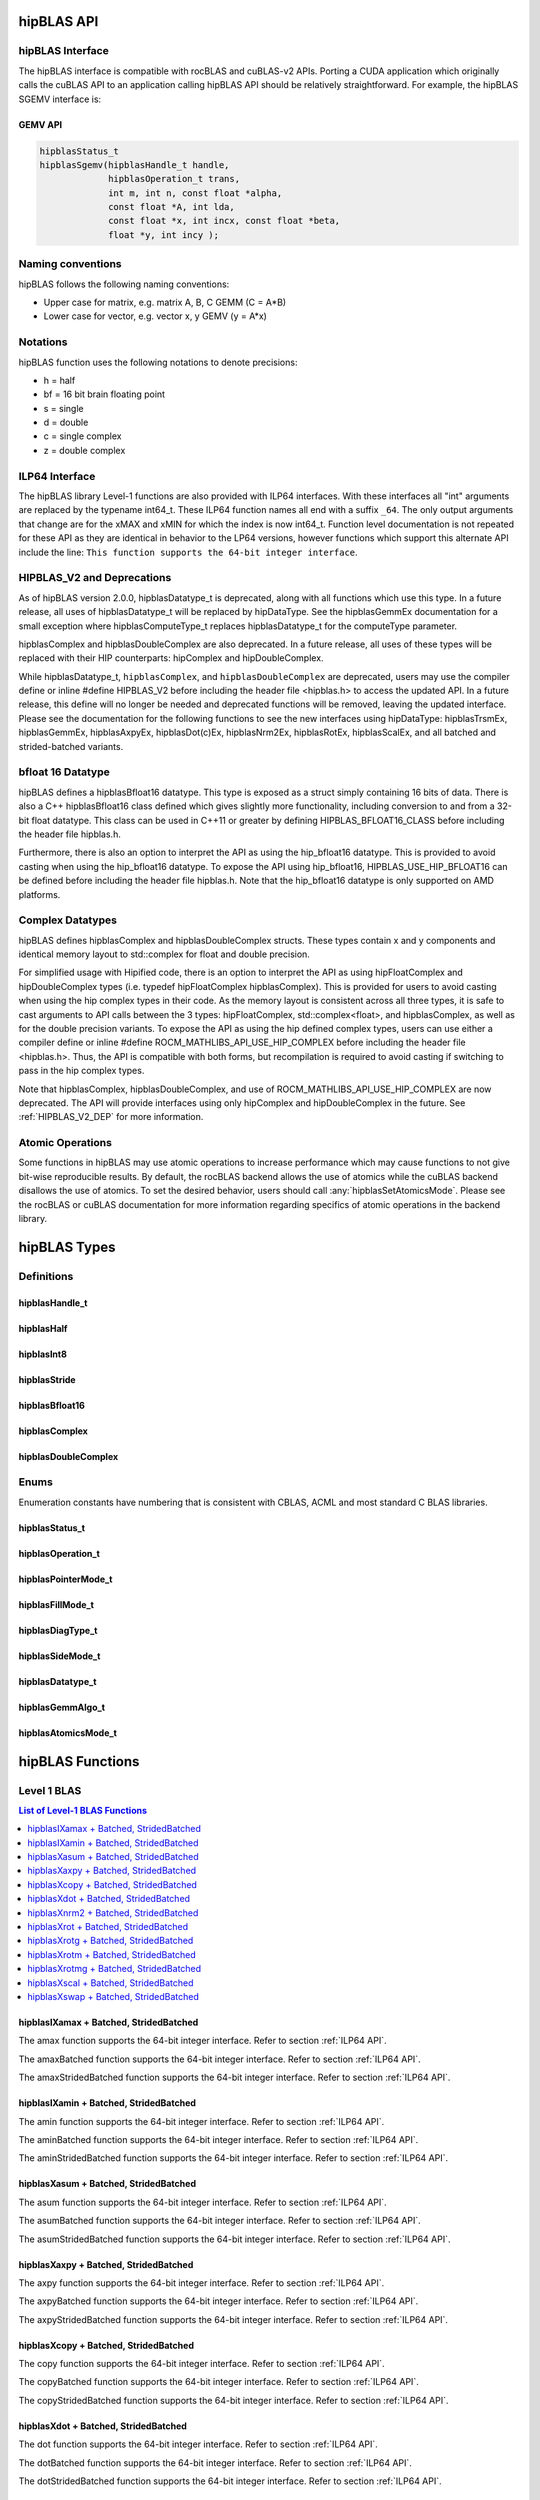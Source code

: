 .. _api_label:


*************
hipBLAS API
*************

hipBLAS Interface
=================

The hipBLAS interface is compatible with rocBLAS and cuBLAS-v2 APIs.  Porting a CUDA application which originally calls the cuBLAS API to an application calling hipBLAS API should be relatively straightforward. For example, the hipBLAS SGEMV interface is:

GEMV API
--------

.. code-block:: cpp

   hipblasStatus_t
   hipblasSgemv(hipblasHandle_t handle,
                hipblasOperation_t trans,
                int m, int n, const float *alpha,
                const float *A, int lda,
                const float *x, int incx, const float *beta,
                float *y, int incy );

Naming conventions
==================

hipBLAS follows the following naming conventions:

- Upper case for matrix, e.g. matrix A, B, C   GEMM (C = A*B)
- Lower case for vector, e.g. vector x, y    GEMV (y = A*x)


Notations
=========

hipBLAS function uses the following notations to denote precisions:

- h  = half
- bf = 16 bit brain floating point
- s  = single
- d  = double
- c  = single complex
- z  = double complex

.. _ILP64 API:

ILP64 Interface
===============
The hipBLAS library Level-1 functions are also provided with ILP64 interfaces. With these interfaces all "int" arguments are replaced by the typename
int64_t.  These ILP64 function names all end with a suffix ``_64``.   The only output arguments that change are for the
xMAX and xMIN for which the index is now int64_t. Function level documentation is not repeated for these API as they are identical in behavior to the LP64 versions,
however functions which support this alternate API include the line:
``This function supports the 64-bit integer interface``.

HIPBLAS_V2 and Deprecations
===========================

.. _HIPBLAS_V2_DEP:

As of hipBLAS version 2.0.0, hipblasDatatype_t is deprecated, along with all functions which use this type. In a future release, all uses of hipblasDatatype_t
will be replaced by hipDataType. See the hipblasGemmEx documentation for a small exception where hipblasComputeType_t replaces hipblasDatatype_t for the
computeType parameter.

hipblasComplex and hipblasDoubleComplex are also deprecated. In a future release, all uses of these types will be replaced with their HIP counterparts:
hipComplex and hipDoubleComplex.

While hipblasDatatype_t, ``hipblasComplex``, and ``hipblasDoubleComplex`` are deprecated, users may use the compiler define or inline #define HIPBLAS_V2 before including the header file <hipblas.h> to
access the updated API. In a future release, this define will no longer be needed and deprecated functions will be removed, leaving the updated interface.
Please see the documentation for the following functions to see the new interfaces using hipDataType: hipblasTrsmEx, hipblasGemmEx,
hipblasAxpyEx, hipblasDot(c)Ex, hipblasNrm2Ex, hipblasRotEx, hipblasScalEx, and all batched and strided-batched variants.

bfloat 16 Datatype
==================

hipBLAS defines a hipblasBfloat16 datatype. This type is exposed as a struct simply containing 16 bits of data. There is also a C++ hipblasBfloat16 class defined
which gives slightly more functionality, including conversion to and from a 32-bit float datatype. This class can be used in C++11 or greater by defining
HIPBLAS_BFLOAT16_CLASS before including the header file hipblas.h.

Furthermore, there is also an option to interpret the API as using the hip_bfloat16 datatype. This is provided to avoid casting when using the hip_bfloat16 datatype. To expose the API
using hip_bfloat16, HIPBLAS_USE_HIP_BFLOAT16 can be defined before including the header file hipblas.h. Note that the hip_bfloat16 datatype is only supported on AMD platforms.

Complex Datatypes
=================

hipBLAS defines hipblasComplex and hipblasDoubleComplex structs. These types contain x and y components and identical memory layout to std::complex
for float and double precision.

For simplified usage with Hipified code, there is an option to interpret the API as using hipFloatComplex and hipDoubleComplex
types (i.e. typedef hipFloatComplex hipblasComplex). This is provided for users to avoid casting when using the hip complex types in their code.
As the memory layout is consistent across all three types, it is safe to cast arguments to API calls between the 3 types: hipFloatComplex,
std::complex<float>, and hipblasComplex, as well as for the double precision variants. To expose the API as using the hip defined complex types,
users can use either a compiler define or inline #define ROCM_MATHLIBS_API_USE_HIP_COMPLEX before including the header file <hipblas.h>. Thus, the
API is compatible with both forms, but recompilation is required to avoid casting if switching to pass in the hip complex types.

Note that hipblasComplex, hipblasDoubleComplex, and use of ROCM_MATHLIBS_API_USE_HIP_COMPLEX are now deprecated. The API will provide interfaces
using only hipComplex and hipDoubleComplex in the future. See :ref:`HIPBLAS_V2_DEP` for more information.

Atomic Operations
=================

Some functions in hipBLAS may use atomic operations to increase performance which may cause functions to not give bit-wise reproducible results.
By default, the rocBLAS backend allows the use of atomics while the cuBLAS backend disallows the use of atomics. To set the desired behavior, users should call
:any:`hipblasSetAtomicsMode`. Please see the rocBLAS or cuBLAS documentation for more information regarding specifics of atomic operations in the backend library.

*************
hipBLAS Types
*************

Definitions
===========

hipblasHandle_t
---------------
.. doxygentypedef:: hipblasHandle_t

hipblasHalf
------------
.. doxygentypedef:: hipblasHalf

hipblasInt8
------------
.. doxygentypedef:: hipblasInt8

hipblasStride
--------------
.. doxygentypedef:: hipblasStride

hipblasBfloat16
----------------
.. doxygenstruct:: hipblasBfloat16

hipblasComplex
---------------
.. doxygenstruct:: hipblasComplex

hipblasDoubleComplex
-----------------------
.. doxygenstruct:: hipblasDoubleComplex

Enums
=====
Enumeration constants have numbering that is consistent with CBLAS, ACML and most standard C BLAS libraries.

hipblasStatus_t
-----------------
.. doxygenenum:: hipblasStatus_t

hipblasOperation_t
------------------
.. doxygenenum:: hipblasOperation_t

hipblasPointerMode_t
--------------------
.. doxygenenum:: hipblasPointerMode_t

hipblasFillMode_t
------------------
.. doxygenenum:: hipblasFillMode_t

hipblasDiagType_t
-----------------
.. doxygenenum:: hipblasDiagType_t

hipblasSideMode_t
-----------------
.. doxygenenum:: hipblasSideMode_t

hipblasDatatype_t
------------------
.. doxygenenum:: hipblasDatatype_t

hipblasGemmAlgo_t
------------------
.. doxygenenum:: hipblasGemmAlgo_t

hipblasAtomicsMode_t
---------------------
.. doxygenenum:: hipblasAtomicsMode_t

*****************
hipBLAS Functions
*****************

Level 1 BLAS
============

.. contents:: List of Level-1 BLAS Functions
   :local:
   :backlinks: top

hipblasIXamax + Batched, StridedBatched
-----------------------------------------
.. doxygenfunction:: hipblasIsamax
    :outline:
.. doxygenfunction:: hipblasIdamax
    :outline:
.. doxygenfunction:: hipblasIcamax
    :outline:
.. doxygenfunction:: hipblasIzamax

The amax function supports the 64-bit integer interface. Refer to section :ref:`ILP64 API`.

.. doxygenfunction:: hipblasIsamaxBatched
    :outline:
.. doxygenfunction:: hipblasIdamaxBatched
    :outline:
.. doxygenfunction:: hipblasIcamaxBatched
    :outline:
.. doxygenfunction:: hipblasIzamaxBatched

The amaxBatched function supports the 64-bit integer interface. Refer to section :ref:`ILP64 API`.

.. doxygenfunction:: hipblasIsamaxStridedBatched
    :outline:
.. doxygenfunction:: hipblasIdamaxStridedBatched
    :outline:
.. doxygenfunction:: hipblasIcamaxStridedBatched
    :outline:
.. doxygenfunction:: hipblasIzamaxStridedBatched

The amaxStridedBatched function supports the 64-bit integer interface. Refer to section :ref:`ILP64 API`.


hipblasIXamin + Batched, StridedBatched
-----------------------------------------
.. doxygenfunction:: hipblasIsamin
    :outline:
.. doxygenfunction:: hipblasIdamin
    :outline:
.. doxygenfunction:: hipblasIcamin
    :outline:
.. doxygenfunction:: hipblasIzamin

The amin function supports the 64-bit integer interface. Refer to section :ref:`ILP64 API`.

.. doxygenfunction:: hipblasIsaminBatched
    :outline:
.. doxygenfunction:: hipblasIdaminBatched
    :outline:
.. doxygenfunction:: hipblasIcaminBatched
    :outline:
.. doxygenfunction:: hipblasIzaminBatched

The aminBatched function supports the 64-bit integer interface. Refer to section :ref:`ILP64 API`.

.. doxygenfunction:: hipblasIsaminStridedBatched
    :outline:
.. doxygenfunction:: hipblasIdaminStridedBatched
    :outline:
.. doxygenfunction:: hipblasIcaminStridedBatched
    :outline:
.. doxygenfunction:: hipblasIzaminStridedBatched

The aminStridedBatched function supports the 64-bit integer interface. Refer to section :ref:`ILP64 API`.

hipblasXasum + Batched, StridedBatched
----------------------------------------
.. doxygenfunction:: hipblasSasum
    :outline:
.. doxygenfunction:: hipblasDasum
    :outline:
.. doxygenfunction:: hipblasScasum
    :outline:
.. doxygenfunction:: hipblasDzasum

The asum function supports the 64-bit integer interface. Refer to section :ref:`ILP64 API`.

.. doxygenfunction:: hipblasSasumBatched
    :outline:
.. doxygenfunction:: hipblasDasumBatched
    :outline:
.. doxygenfunction:: hipblasScasumBatched
    :outline:
.. doxygenfunction:: hipblasDzasumBatched

The asumBatched function supports the 64-bit integer interface. Refer to section :ref:`ILP64 API`.

.. doxygenfunction:: hipblasSasumStridedBatched
    :outline:
.. doxygenfunction:: hipblasDasumStridedBatched
    :outline:
.. doxygenfunction:: hipblasScasumStridedBatched
    :outline:
.. doxygenfunction:: hipblasDzasumStridedBatched

The asumStridedBatched function supports the 64-bit integer interface. Refer to section :ref:`ILP64 API`.

hipblasXaxpy + Batched, StridedBatched
----------------------------------------
.. doxygenfunction:: hipblasHaxpy
    :outline:
.. doxygenfunction:: hipblasSaxpy
    :outline:
.. doxygenfunction:: hipblasDaxpy
    :outline:
.. doxygenfunction:: hipblasCaxpy
    :outline:
.. doxygenfunction:: hipblasZaxpy

The axpy function supports the 64-bit integer interface. Refer to section :ref:`ILP64 API`.

.. doxygenfunction:: hipblasHaxpyBatched
    :outline:
.. doxygenfunction:: hipblasSaxpyBatched
    :outline:
.. doxygenfunction:: hipblasDaxpyBatched
    :outline:
.. doxygenfunction:: hipblasCaxpyBatched
    :outline:
.. doxygenfunction:: hipblasZaxpyBatched

The axpyBatched function supports the 64-bit integer interface. Refer to section :ref:`ILP64 API`.

.. doxygenfunction:: hipblasHaxpyStridedBatched
    :outline:
.. doxygenfunction:: hipblasSaxpyStridedBatched
    :outline:
.. doxygenfunction:: hipblasDaxpyStridedBatched
    :outline:
.. doxygenfunction:: hipblasCaxpyStridedBatched
    :outline:
.. doxygenfunction:: hipblasZaxpyStridedBatched

The axpyStridedBatched function supports the 64-bit integer interface. Refer to section :ref:`ILP64 API`.

hipblasXcopy + Batched, StridedBatched
----------------------------------------
.. doxygenfunction:: hipblasScopy
    :outline:
.. doxygenfunction:: hipblasDcopy
    :outline:
.. doxygenfunction:: hipblasCcopy
    :outline:
.. doxygenfunction:: hipblasZcopy

The copy function supports the 64-bit integer interface. Refer to section :ref:`ILP64 API`.

.. doxygenfunction:: hipblasScopyBatched
    :outline:
.. doxygenfunction:: hipblasDcopyBatched
    :outline:
.. doxygenfunction:: hipblasCcopyBatched
    :outline:
.. doxygenfunction:: hipblasZcopyBatched

The copyBatched function supports the 64-bit integer interface. Refer to section :ref:`ILP64 API`.

.. doxygenfunction:: hipblasScopyStridedBatched
    :outline:
.. doxygenfunction:: hipblasDcopyStridedBatched
    :outline:
.. doxygenfunction:: hipblasCcopyStridedBatched
    :outline:
.. doxygenfunction:: hipblasZcopyStridedBatched

The copyStridedBatched function supports the 64-bit integer interface. Refer to section :ref:`ILP64 API`.

hipblasXdot + Batched, StridedBatched
---------------------------------------
.. doxygenfunction:: hipblasHdot
    :outline:
.. doxygenfunction:: hipblasBfdot
    :outline:
.. doxygenfunction:: hipblasSdot
    :outline:
.. doxygenfunction:: hipblasDdot
    :outline:
.. doxygenfunction:: hipblasCdotc
    :outline:
.. doxygenfunction:: hipblasCdotu
    :outline:
.. doxygenfunction:: hipblasZdotc
    :outline:
.. doxygenfunction:: hipblasZdotu

The dot function supports the 64-bit integer interface. Refer to section :ref:`ILP64 API`.

.. doxygenfunction:: hipblasHdotBatched
    :outline:
.. doxygenfunction:: hipblasBfdotBatched
    :outline:
.. doxygenfunction:: hipblasSdotBatched
    :outline:
.. doxygenfunction:: hipblasDdotBatched
    :outline:
.. doxygenfunction:: hipblasCdotcBatched
    :outline:
.. doxygenfunction:: hipblasCdotuBatched
    :outline:
.. doxygenfunction:: hipblasZdotcBatched
    :outline:
.. doxygenfunction:: hipblasZdotuBatched

The dotBatched function supports the 64-bit integer interface. Refer to section :ref:`ILP64 API`.

.. doxygenfunction:: hipblasHdotStridedBatched
    :outline:
.. doxygenfunction:: hipblasBfdotStridedBatched
    :outline:
.. doxygenfunction:: hipblasSdotStridedBatched
    :outline:
.. doxygenfunction:: hipblasDdotStridedBatched
    :outline:
.. doxygenfunction:: hipblasCdotcStridedBatched
    :outline:
.. doxygenfunction:: hipblasCdotuStridedBatched
    :outline:
.. doxygenfunction:: hipblasZdotcStridedBatched
    :outline:
.. doxygenfunction:: hipblasZdotuStridedBatched

The dotStridedBatched function supports the 64-bit integer interface. Refer to section :ref:`ILP64 API`.

hipblasXnrm2 + Batched, StridedBatched
----------------------------------------
.. doxygenfunction:: hipblasSnrm2
    :outline:
.. doxygenfunction:: hipblasDnrm2
    :outline:
.. doxygenfunction:: hipblasScnrm2
    :outline:
.. doxygenfunction:: hipblasDznrm2

The nrm2 function supports the 64-bit integer interface. Refer to section :ref:`ILP64 API`.

.. doxygenfunction:: hipblasSnrm2Batched
    :outline:
.. doxygenfunction:: hipblasDnrm2Batched
    :outline:
.. doxygenfunction:: hipblasScnrm2Batched
    :outline:
.. doxygenfunction:: hipblasDznrm2Batched

The nrm2Batched function supports the 64-bit integer interface. Refer to section :ref:`ILP64 API`.

.. doxygenfunction:: hipblasSnrm2StridedBatched
    :outline:
.. doxygenfunction:: hipblasDnrm2StridedBatched
    :outline:
.. doxygenfunction:: hipblasScnrm2StridedBatched
    :outline:
.. doxygenfunction:: hipblasDznrm2StridedBatched

The nrm2StridedBatched function supports the 64-bit integer interface. Refer to section :ref:`ILP64 API`.

hipblasXrot + Batched, StridedBatched
---------------------------------------
.. doxygenfunction:: hipblasSrot
    :outline:
.. doxygenfunction:: hipblasDrot
    :outline:
.. doxygenfunction:: hipblasCrot
    :outline:
.. doxygenfunction:: hipblasCsrot
    :outline:
.. doxygenfunction:: hipblasZrot
    :outline:
.. doxygenfunction:: hipblasZdrot

The rot function supports the 64-bit integer interface. Refer to section :ref:`ILP64 API`.

.. doxygenfunction:: hipblasSrotBatched
    :outline:
.. doxygenfunction:: hipblasDrotBatched
    :outline:
.. doxygenfunction:: hipblasCrotBatched
    :outline:
.. doxygenfunction:: hipblasCsrotBatched
    :outline:
.. doxygenfunction:: hipblasZrotBatched
    :outline:
.. doxygenfunction:: hipblasZdrotBatched

The rotBatched function supports the 64-bit integer interface. Refer to section :ref:`ILP64 API`.

.. doxygenfunction:: hipblasSrotStridedBatched
    :outline:
.. doxygenfunction:: hipblasDrotStridedBatched
    :outline:
.. doxygenfunction:: hipblasCrotStridedBatched
    :outline:
.. doxygenfunction:: hipblasCsrotStridedBatched
    :outline:
.. doxygenfunction:: hipblasZrotStridedBatched
    :outline:
.. doxygenfunction:: hipblasZdrotStridedBatched

The rotStridedBatched function supports the 64-bit integer interface. Refer to section :ref:`ILP64 API`.

hipblasXrotg + Batched, StridedBatched
----------------------------------------
.. doxygenfunction:: hipblasSrotg
    :outline:
.. doxygenfunction:: hipblasDrotg
    :outline:
.. doxygenfunction:: hipblasCrotg
    :outline:
.. doxygenfunction:: hipblasZrotg

The rotg function supports the 64-bit integer interface. Refer to section :ref:`ILP64 API`.

.. doxygenfunction:: hipblasSrotgBatched
    :outline:
.. doxygenfunction:: hipblasDrotgBatched
    :outline:
.. doxygenfunction:: hipblasCrotgBatched
    :outline:
.. doxygenfunction:: hipblasZrotgBatched

The rotgBatched function supports the 64-bit integer interface. Refer to section :ref:`ILP64 API`.

.. doxygenfunction:: hipblasSrotgStridedBatched
    :outline:
.. doxygenfunction:: hipblasDrotgStridedBatched
    :outline:
.. doxygenfunction:: hipblasCrotgStridedBatched
    :outline:
.. doxygenfunction:: hipblasZrotgStridedBatched

The rotgStridedBatched function supports the 64-bit integer interface. Refer to section :ref:`ILP64 API`.

hipblasXrotm + Batched, StridedBatched
----------------------------------------
.. doxygenfunction:: hipblasSrotm
    :outline:
.. doxygenfunction:: hipblasDrotm

The rotm function supports the 64-bit integer interface. Refer to section :ref:`ILP64 API`.

.. doxygenfunction:: hipblasSrotmBatched
    :outline:
.. doxygenfunction:: hipblasDrotmBatched

The rotmBatched function supports the 64-bit integer interface. Refer to section :ref:`ILP64 API`.

.. doxygenfunction:: hipblasSrotmStridedBatched
    :outline:
.. doxygenfunction:: hipblasDrotmStridedBatched

The rotmStridedBatched function supports the 64-bit integer interface. Refer to section :ref:`ILP64 API`.

hipblasXrotmg + Batched, StridedBatched
-----------------------------------------
.. doxygenfunction:: hipblasSrotmg
    :outline:
.. doxygenfunction:: hipblasDrotmg

The rotmg function supports the 64-bit integer interface. Refer to section :ref:`ILP64 API`.

.. doxygenfunction:: hipblasSrotmgBatched
    :outline:
.. doxygenfunction:: hipblasDrotmgBatched

The rotmgBatched function supports the 64-bit integer interface. Refer to section :ref:`ILP64 API`.

.. doxygenfunction:: hipblasSrotmgStridedBatched
    :outline:
.. doxygenfunction:: hipblasDrotmgStridedBatched

The rotmgStridedBatched function supports the 64-bit integer interface. Refer to section :ref:`ILP64 API`.

hipblasXscal + Batched, StridedBatched
----------------------------------------
.. doxygenfunction:: hipblasSscal
    :outline:
.. doxygenfunction:: hipblasDscal
    :outline:
.. doxygenfunction:: hipblasCscal
    :outline:
.. doxygenfunction:: hipblasCsscal
    :outline:
.. doxygenfunction:: hipblasZscal
    :outline:
.. doxygenfunction:: hipblasZdscal

The scal function supports the 64-bit integer interface. Refer to section :ref:`ILP64 API`.

.. doxygenfunction:: hipblasSscalBatched
    :outline:
.. doxygenfunction:: hipblasDscalBatched
    :outline:
.. doxygenfunction:: hipblasCscalBatched
    :outline:
.. doxygenfunction:: hipblasZscalBatched
    :outline:
.. doxygenfunction:: hipblasCsscalBatched
    :outline:
.. doxygenfunction:: hipblasZdscalBatched

The scalBatched function supports the 64-bit integer interface. Refer to section :ref:`ILP64 API`.

.. doxygenfunction:: hipblasSscalStridedBatched
    :outline:
.. doxygenfunction:: hipblasDscalStridedBatched
    :outline:
.. doxygenfunction:: hipblasCscalStridedBatched
    :outline:
.. doxygenfunction:: hipblasZscalStridedBatched
    :outline:
.. doxygenfunction:: hipblasCsscalStridedBatched
    :outline:
.. doxygenfunction:: hipblasZdscalStridedBatched

The scalStridedBatched function supports the 64-bit integer interface. Refer to section :ref:`ILP64 API`.

hipblasXswap + Batched, StridedBatched
----------------------------------------
.. doxygenfunction:: hipblasSswap
    :outline:
.. doxygenfunction:: hipblasDswap
    :outline:
.. doxygenfunction:: hipblasCswap
    :outline:
.. doxygenfunction:: hipblasZswap

The swap function supports the 64-bit integer interface. Refer to section :ref:`ILP64 API`.

.. doxygenfunction:: hipblasSswapBatched
    :outline:
.. doxygenfunction:: hipblasDswapBatched
    :outline:
.. doxygenfunction:: hipblasCswapBatched
    :outline:
.. doxygenfunction:: hipblasZswapBatched

The swapBatched function supports the 64-bit integer interface. Refer to section :ref:`ILP64 API`.

.. doxygenfunction:: hipblasSswapStridedBatched
    :outline:
.. doxygenfunction:: hipblasDswapStridedBatched
    :outline:
.. doxygenfunction:: hipblasCswapStridedBatched
    :outline:
.. doxygenfunction:: hipblasZswapStridedBatched

The swapStridedBatched function supports the 64-bit integer interface. Refer to section :ref:`ILP64 API`.

Level 2 BLAS
============
.. contents:: List of Level-2 BLAS Functions
   :local:
   :backlinks: top

hipblasXgbmv + Batched, StridedBatched
----------------------------------------
.. doxygenfunction:: hipblasSgbmv
    :outline:
.. doxygenfunction:: hipblasDgbmv
    :outline:
.. doxygenfunction:: hipblasCgbmv
    :outline:
.. doxygenfunction:: hipblasZgbmv

.. doxygenfunction:: hipblasSgbmvBatched
    :outline:
.. doxygenfunction:: hipblasDgbmvBatched
    :outline:
.. doxygenfunction:: hipblasCgbmvBatched
    :outline:
.. doxygenfunction:: hipblasZgbmvBatched

.. doxygenfunction:: hipblasSgbmvStridedBatched
    :outline:
.. doxygenfunction:: hipblasDgbmvStridedBatched
    :outline:
.. doxygenfunction:: hipblasCgbmvStridedBatched
    :outline:
.. doxygenfunction:: hipblasZgbmvStridedBatched

hipblasXgemv + Batched, StridedBatched
----------------------------------------
.. doxygenfunction:: hipblasSgemv
    :outline:
.. doxygenfunction:: hipblasDgemv
    :outline:
.. doxygenfunction:: hipblasCgemv
    :outline:
.. doxygenfunction:: hipblasZgemv

.. doxygenfunction:: hipblasSgemvBatched
    :outline:
.. doxygenfunction:: hipblasDgemvBatched
    :outline:
.. doxygenfunction:: hipblasCgemvBatched
    :outline:
.. doxygenfunction:: hipblasZgemvBatched

.. doxygenfunction:: hipblasSgemvStridedBatched
    :outline:
.. doxygenfunction:: hipblasDgemvStridedBatched
    :outline:
.. doxygenfunction:: hipblasCgemvStridedBatched
    :outline:
.. doxygenfunction:: hipblasZgemvStridedBatched

hipblasXger + Batched, StridedBatched
----------------------------------------
.. doxygenfunction:: hipblasSger
    :outline:
.. doxygenfunction:: hipblasDger
    :outline:
.. doxygenfunction:: hipblasCgeru
    :outline:
.. doxygenfunction:: hipblasCgerc
    :outline:
.. doxygenfunction:: hipblasZgeru
    :outline:
.. doxygenfunction:: hipblasZgerc

.. doxygenfunction:: hipblasSgerBatched
    :outline:
.. doxygenfunction:: hipblasDgerBatched
    :outline:
.. doxygenfunction:: hipblasCgeruBatched
    :outline:
.. doxygenfunction:: hipblasCgercBatched
    :outline:
.. doxygenfunction:: hipblasZgeruBatched
    :outline:
.. doxygenfunction:: hipblasZgercBatched

.. doxygenfunction:: hipblasSgerStridedBatched
    :outline:
.. doxygenfunction:: hipblasDgerStridedBatched
    :outline:
.. doxygenfunction:: hipblasCgeruStridedBatched
    :outline:
.. doxygenfunction:: hipblasCgercStridedBatched
    :outline:
.. doxygenfunction:: hipblasZgeruStridedBatched
    :outline:
.. doxygenfunction:: hipblasZgercStridedBatched

hipblasXhbmv + Batched, StridedBatched
----------------------------------------
.. doxygenfunction:: hipblasChbmv
    :outline:
.. doxygenfunction:: hipblasZhbmv

.. doxygenfunction:: hipblasChbmvBatched
    :outline:
.. doxygenfunction:: hipblasZhbmvBatched

.. doxygenfunction:: hipblasChbmvStridedBatched
    :outline:
.. doxygenfunction:: hipblasZhbmvStridedBatched

hipblasXhemv + Batched, StridedBatched
----------------------------------------
.. doxygenfunction:: hipblasChemv
    :outline:
.. doxygenfunction:: hipblasZhemv

.. doxygenfunction:: hipblasChemvBatched
    :outline:
.. doxygenfunction:: hipblasZhemvBatched

.. doxygenfunction:: hipblasChemvStridedBatched
    :outline:
.. doxygenfunction:: hipblasZhemvStridedBatched

hipblasXher + Batched, StridedBatched
---------------------------------------
.. doxygenfunction:: hipblasCher
    :outline:
.. doxygenfunction:: hipblasZher

.. doxygenfunction:: hipblasCherBatched
    :outline:
.. doxygenfunction:: hipblasZherBatched

.. doxygenfunction:: hipblasCherStridedBatched
    :outline:
.. doxygenfunction:: hipblasZherStridedBatched

hipblasXher2 + Batched, StridedBatched
----------------------------------------
.. doxygenfunction:: hipblasCher2
    :outline:
.. doxygenfunction:: hipblasZher2

.. doxygenfunction:: hipblasCher2Batched
    :outline:
.. doxygenfunction:: hipblasZher2Batched

.. doxygenfunction:: hipblasCher2StridedBatched
    :outline:
.. doxygenfunction:: hipblasZher2StridedBatched

hipblasXhpmv + Batched, StridedBatched
----------------------------------------
.. doxygenfunction:: hipblasChpmv
    :outline:
.. doxygenfunction:: hipblasZhpmv

.. doxygenfunction:: hipblasChpmvBatched
    :outline:
.. doxygenfunction:: hipblasZhpmvBatched

.. doxygenfunction:: hipblasChpmvStridedBatched
    :outline:
.. doxygenfunction:: hipblasZhpmvStridedBatched

hipblasXhpr + Batched, StridedBatched
---------------------------------------
.. doxygenfunction:: hipblasChpr
    :outline:
.. doxygenfunction:: hipblasZhpr

.. doxygenfunction:: hipblasChprBatched
    :outline:
.. doxygenfunction:: hipblasZhprBatched

.. doxygenfunction:: hipblasChprStridedBatched
    :outline:
.. doxygenfunction:: hipblasZhprStridedBatched

hipblasXhpr2 + Batched, StridedBatched
----------------------------------------
.. doxygenfunction:: hipblasChpr2
    :outline:
.. doxygenfunction:: hipblasZhpr2

.. doxygenfunction:: hipblasChpr2Batched
    :outline:
.. doxygenfunction:: hipblasZhpr2Batched

.. doxygenfunction:: hipblasChpr2StridedBatched
    :outline:
.. doxygenfunction:: hipblasZhpr2StridedBatched

hipblasXsbmv + Batched, StridedBatched
----------------------------------------
.. doxygenfunction:: hipblasSsbmv
    :outline:
.. doxygenfunction:: hipblasDsbmv

.. doxygenfunction:: hipblasSsbmvBatched
    :outline:
.. doxygenfunction:: hipblasDsbmvBatched

.. doxygenfunction:: hipblasSsbmvStridedBatched
    :outline:
.. doxygenfunction:: hipblasDsbmvStridedBatched

hipblasXspmv + Batched, StridedBatched
----------------------------------------
.. doxygenfunction:: hipblasSspmv
    :outline:
.. doxygenfunction:: hipblasDspmv

.. doxygenfunction:: hipblasSspmvBatched
    :outline:
.. doxygenfunction:: hipblasDspmvBatched

.. doxygenfunction:: hipblasSspmvStridedBatched
    :outline:
.. doxygenfunction:: hipblasDspmvStridedBatched


hipblasXspr + Batched, StridedBatched
----------------------------------------
.. doxygenfunction:: hipblasSspr
    :outline:
.. doxygenfunction:: hipblasDspr
    :outline:
.. doxygenfunction:: hipblasCspr
    :outline:
.. doxygenfunction:: hipblasZspr

.. doxygenfunction:: hipblasSsprBatched
    :outline:
.. doxygenfunction:: hipblasDsprBatched
    :outline:
.. doxygenfunction:: hipblasCsprBatched
    :outline:
.. doxygenfunction:: hipblasZsprBatched

.. doxygenfunction:: hipblasSsprStridedBatched
    :outline:
.. doxygenfunction:: hipblasDsprStridedBatched
    :outline:
.. doxygenfunction:: hipblasCsprStridedBatched
    :outline:
.. doxygenfunction:: hipblasZsprStridedBatched

hipblasXspr2 + Batched, StridedBatched
----------------------------------------
.. doxygenfunction:: hipblasSspr2
    :outline:
.. doxygenfunction:: hipblasDspr2

.. doxygenfunction:: hipblasSspr2Batched
    :outline:
.. doxygenfunction:: hipblasDspr2Batched

.. doxygenfunction:: hipblasSspr2StridedBatched
    :outline:
.. doxygenfunction:: hipblasDspr2StridedBatched

hipblasXsymv + Batched, StridedBatched
----------------------------------------
.. doxygenfunction:: hipblasSsymv
    :outline:
.. doxygenfunction:: hipblasDsymv
    :outline:
.. doxygenfunction:: hipblasCsymv
    :outline:
.. doxygenfunction:: hipblasZsymv

.. doxygenfunction:: hipblasSsymvBatched
    :outline:
.. doxygenfunction:: hipblasDsymvBatched
    :outline:
.. doxygenfunction:: hipblasCsymvBatched
    :outline:
.. doxygenfunction:: hipblasZsymvBatched

.. doxygenfunction:: hipblasSsymvStridedBatched
    :outline:
.. doxygenfunction:: hipblasDsymvStridedBatched
    :outline:
.. doxygenfunction:: hipblasCsymvStridedBatched
    :outline:
.. doxygenfunction:: hipblasZsymvStridedBatched

hipblasXsyr + Batched, StridedBatched
----------------------------------------
.. doxygenfunction:: hipblasSsyr
    :outline:
.. doxygenfunction:: hipblasDsyr
    :outline:
.. doxygenfunction:: hipblasCsyr
    :outline:
.. doxygenfunction:: hipblasZsyr

.. doxygenfunction:: hipblasSsyrBatched
    :outline:
.. doxygenfunction:: hipblasDsyrBatched
    :outline:
.. doxygenfunction:: hipblasCsyrBatched
    :outline:
.. doxygenfunction:: hipblasZsyrBatched

.. doxygenfunction:: hipblasSsyrStridedBatched
    :outline:
.. doxygenfunction:: hipblasDsyrStridedBatched
    :outline:
.. doxygenfunction:: hipblasCsyrStridedBatched
    :outline:
.. doxygenfunction:: hipblasZsyrStridedBatched

hipblasXsyr2 + Batched, StridedBatched
----------------------------------------
.. doxygenfunction:: hipblasSsyr2
    :outline:
.. doxygenfunction:: hipblasDsyr2
    :outline:
.. doxygenfunction:: hipblasCsyr2
    :outline:
.. doxygenfunction:: hipblasZsyr2

.. doxygenfunction:: hipblasSsyr2Batched
    :outline:
.. doxygenfunction:: hipblasDsyr2Batched
    :outline:
.. doxygenfunction:: hipblasCsyr2Batched
    :outline:
.. doxygenfunction:: hipblasZsyr2Batched

.. doxygenfunction:: hipblasSsyr2StridedBatched
    :outline:
.. doxygenfunction:: hipblasDsyr2StridedBatched
    :outline:
.. doxygenfunction:: hipblasCsyr2StridedBatched
    :outline:
.. doxygenfunction:: hipblasZsyr2StridedBatched

hipblasXtbmv + Batched, StridedBatched
----------------------------------------
.. doxygenfunction:: hipblasStbmv
    :outline:
.. doxygenfunction:: hipblasDtbmv
    :outline:
.. doxygenfunction:: hipblasCtbmv
    :outline:
.. doxygenfunction:: hipblasZtbmv

.. doxygenfunction:: hipblasStbmvBatched
    :outline:
.. doxygenfunction:: hipblasDtbmvBatched
    :outline:
.. doxygenfunction:: hipblasCtbmvBatched
    :outline:
.. doxygenfunction:: hipblasZtbmvBatched

.. doxygenfunction:: hipblasStbmvStridedBatched
    :outline:
.. doxygenfunction:: hipblasDtbmvStridedBatched
    :outline:
.. doxygenfunction:: hipblasCtbmvStridedBatched
    :outline:
.. doxygenfunction:: hipblasZtbmvStridedBatched

hipblasXtbsv + Batched, StridedBatched
----------------------------------------
.. doxygenfunction:: hipblasStbsv
    :outline:
.. doxygenfunction:: hipblasDtbsv
    :outline:
.. doxygenfunction:: hipblasCtbsv
    :outline:
.. doxygenfunction:: hipblasZtbsv

.. doxygenfunction:: hipblasStbsvBatched
    :outline:
.. doxygenfunction:: hipblasDtbsvBatched
    :outline:
.. doxygenfunction:: hipblasCtbsvBatched
    :outline:
.. doxygenfunction:: hipblasZtbsvBatched

.. doxygenfunction:: hipblasStbsvStridedBatched
    :outline:
.. doxygenfunction:: hipblasDtbsvStridedBatched
    :outline:
.. doxygenfunction:: hipblasCtbsvStridedBatched
    :outline:
.. doxygenfunction:: hipblasZtbsvStridedBatched

hipblasXtpmv + Batched, StridedBatched
----------------------------------------
.. doxygenfunction:: hipblasStpmv
    :outline:
.. doxygenfunction:: hipblasDtpmv
    :outline:
.. doxygenfunction:: hipblasCtpmv
    :outline:
.. doxygenfunction:: hipblasZtpmv

.. doxygenfunction:: hipblasStpmvBatched
    :outline:
.. doxygenfunction:: hipblasDtpmvBatched
    :outline:
.. doxygenfunction:: hipblasCtpmvBatched
    :outline:
.. doxygenfunction:: hipblasZtpmvBatched

.. doxygenfunction:: hipblasStpmvStridedBatched
    :outline:
.. doxygenfunction:: hipblasDtpmvStridedBatched
    :outline:
.. doxygenfunction:: hipblasCtpmvStridedBatched
    :outline:
.. doxygenfunction:: hipblasZtpmvStridedBatched

hipblasXtpsv + Batched, StridedBatched
----------------------------------------
.. doxygenfunction:: hipblasStpsv
    :outline:
.. doxygenfunction:: hipblasDtpsv
    :outline:
.. doxygenfunction:: hipblasCtpsv
    :outline:
.. doxygenfunction:: hipblasZtpsv

.. doxygenfunction:: hipblasStpsvBatched
    :outline:
.. doxygenfunction:: hipblasDtpsvBatched
    :outline:
.. doxygenfunction:: hipblasCtpsvBatched
    :outline:
.. doxygenfunction:: hipblasZtpsvBatched

.. doxygenfunction:: hipblasStpsvStridedBatched
    :outline:
.. doxygenfunction:: hipblasDtpsvStridedBatched
    :outline:
.. doxygenfunction:: hipblasCtpsvStridedBatched
    :outline:
.. doxygenfunction:: hipblasZtpsvStridedBatched

hipblasXtrmv + Batched, StridedBatched
----------------------------------------
.. doxygenfunction:: hipblasStrmv
    :outline:
.. doxygenfunction:: hipblasDtrmv
    :outline:
.. doxygenfunction:: hipblasCtrmv
    :outline:
.. doxygenfunction:: hipblasZtrmv

.. doxygenfunction:: hipblasStrmvBatched
    :outline:
.. doxygenfunction:: hipblasDtrmvBatched
    :outline:
.. doxygenfunction:: hipblasCtrmvBatched
    :outline:
.. doxygenfunction:: hipblasZtrmvBatched

.. doxygenfunction:: hipblasStrmvStridedBatched
    :outline:
.. doxygenfunction:: hipblasDtrmvStridedBatched
    :outline:
.. doxygenfunction:: hipblasCtrmvStridedBatched
    :outline:
.. doxygenfunction:: hipblasZtrmvStridedBatched

hipblasXtrsv + Batched, StridedBatched
----------------------------------------
.. doxygenfunction:: hipblasStrsv
    :outline:
.. doxygenfunction:: hipblasDtrsv
    :outline:
.. doxygenfunction:: hipblasCtrsv
    :outline:
.. doxygenfunction:: hipblasZtrsv

.. doxygenfunction:: hipblasStrsvBatched
    :outline:
.. doxygenfunction:: hipblasDtrsvBatched
    :outline:
.. doxygenfunction:: hipblasCtrsvBatched
    :outline:
.. doxygenfunction:: hipblasZtrsvBatched

.. doxygenfunction:: hipblasStrsvStridedBatched
    :outline:
.. doxygenfunction:: hipblasDtrsvStridedBatched
    :outline:
.. doxygenfunction:: hipblasCtrsvStridedBatched
    :outline:
.. doxygenfunction:: hipblasZtrsvStridedBatched

Level 3 BLAS
============
.. contents:: List of Level-3 BLAS Functions
   :local:
   :backlinks: top


hipblasXgemm + Batched, StridedBatched
----------------------------------------
.. doxygenfunction:: hipblasHgemm
    :outline:
.. doxygenfunction:: hipblasSgemm
    :outline:
.. doxygenfunction:: hipblasDgemm
    :outline:
.. doxygenfunction:: hipblasCgemm
    :outline:
.. doxygenfunction:: hipblasZgemm

.. doxygenfunction:: hipblasHgemmBatched
    :outline:
.. doxygenfunction:: hipblasSgemmBatched
    :outline:
.. doxygenfunction:: hipblasDgemmBatched
    :outline:
.. doxygenfunction:: hipblasCgemmBatched
    :outline:
.. doxygenfunction:: hipblasZgemmBatched

.. doxygenfunction:: hipblasHgemmStridedBatched
    :outline:
.. doxygenfunction:: hipblasSgemmStridedBatched
    :outline:
.. doxygenfunction:: hipblasDgemmStridedBatched
    :outline:
.. doxygenfunction:: hipblasCgemmStridedBatched
    :outline:
.. doxygenfunction:: hipblasZgemmStridedBatched

hipblasXherk + Batched, StridedBatched
----------------------------------------
.. doxygenfunction:: hipblasCherk
    :outline:
.. doxygenfunction:: hipblasZherk

.. doxygenfunction:: hipblasCherkBatched
    :outline:
.. doxygenfunction:: hipblasZherkBatched

.. doxygenfunction:: hipblasCherkStridedBatched
    :outline:
.. doxygenfunction:: hipblasZherkStridedBatched

hipblasXherkx + Batched, StridedBatched
-----------------------------------------
.. doxygenfunction:: hipblasCherkx
    :outline:
.. doxygenfunction:: hipblasZherkx

.. doxygenfunction:: hipblasCherkxBatched
    :outline:
.. doxygenfunction:: hipblasZherkxBatched

.. doxygenfunction:: hipblasCherkxStridedBatched
    :outline:
.. doxygenfunction:: hipblasZherkxStridedBatched

hipblasXher2k + Batched, StridedBatched
-----------------------------------------
.. doxygenfunction:: hipblasCher2k
    :outline:
.. doxygenfunction:: hipblasZher2k

.. doxygenfunction:: hipblasCher2kBatched
    :outline:
.. doxygenfunction:: hipblasZher2kBatched

.. doxygenfunction:: hipblasCher2kStridedBatched
    :outline:
.. doxygenfunction:: hipblasZher2kStridedBatched


hipblasXsymm + Batched, StridedBatched
----------------------------------------
.. doxygenfunction:: hipblasSsymm
    :outline:
.. doxygenfunction:: hipblasDsymm
    :outline:
.. doxygenfunction:: hipblasCsymm
    :outline:
.. doxygenfunction:: hipblasZsymm

.. doxygenfunction:: hipblasSsymmBatched
    :outline:
.. doxygenfunction:: hipblasDsymmBatched
    :outline:
.. doxygenfunction:: hipblasCsymmBatched
    :outline:
.. doxygenfunction:: hipblasZsymmBatched

.. doxygenfunction:: hipblasSsymmStridedBatched
    :outline:
.. doxygenfunction:: hipblasDsymmStridedBatched
    :outline:
.. doxygenfunction:: hipblasCsymmStridedBatched
    :outline:
.. doxygenfunction:: hipblasZsymmStridedBatched

hipblasXsyrk + Batched, StridedBatched
----------------------------------------
.. doxygenfunction:: hipblasSsyrk
    :outline:
.. doxygenfunction:: hipblasDsyrk
    :outline:
.. doxygenfunction:: hipblasCsyrk
    :outline:
.. doxygenfunction:: hipblasZsyrk

.. doxygenfunction:: hipblasSsyrkBatched
    :outline:
.. doxygenfunction:: hipblasDsyrkBatched
    :outline:
.. doxygenfunction:: hipblasCsyrkBatched
    :outline:
.. doxygenfunction:: hipblasZsyrkBatched

.. doxygenfunction:: hipblasSsyrkStridedBatched
    :outline:
.. doxygenfunction:: hipblasDsyrkStridedBatched
    :outline:
.. doxygenfunction:: hipblasCsyrkStridedBatched
    :outline:
.. doxygenfunction:: hipblasZsyrkStridedBatched

hipblasXsyr2k + Batched, StridedBatched
-----------------------------------------
.. doxygenfunction:: hipblasSsyr2k
    :outline:
.. doxygenfunction:: hipblasDsyr2k
    :outline:
.. doxygenfunction:: hipblasCsyr2k
    :outline:
.. doxygenfunction:: hipblasZsyr2k

.. doxygenfunction:: hipblasSsyr2kBatched
    :outline:
.. doxygenfunction:: hipblasDsyr2kBatched
    :outline:
.. doxygenfunction:: hipblasCsyr2kBatched
    :outline:
.. doxygenfunction:: hipblasZsyr2kBatched

.. doxygenfunction:: hipblasSsyr2kStridedBatched
    :outline:
.. doxygenfunction:: hipblasDsyr2kStridedBatched
    :outline:
.. doxygenfunction:: hipblasCsyr2kStridedBatched
    :outline:
.. doxygenfunction:: hipblasZsyr2kStridedBatched

hipblasXsyrkx + Batched, StridedBatched
-----------------------------------------
.. doxygenfunction:: hipblasSsyrkx
    :outline:
.. doxygenfunction:: hipblasDsyrkx
    :outline:
.. doxygenfunction:: hipblasCsyrkx
    :outline:
.. doxygenfunction:: hipblasZsyrkx

.. doxygenfunction:: hipblasSsyrkxBatched
    :outline:
.. doxygenfunction:: hipblasDsyrkxBatched
    :outline:
.. doxygenfunction:: hipblasCsyrkxBatched
    :outline:
.. doxygenfunction:: hipblasZsyrkxBatched

.. doxygenfunction:: hipblasSsyrkxStridedBatched
    :outline:
.. doxygenfunction:: hipblasDsyrkxStridedBatched
    :outline:
.. doxygenfunction:: hipblasCsyrkxStridedBatched
    :outline:
.. doxygenfunction:: hipblasZsyrkxStridedBatched

hipblasXgeam + Batched, StridedBatched
----------------------------------------
.. doxygenfunction:: hipblasSgeam
    :outline:
.. doxygenfunction:: hipblasDgeam
    :outline:
.. doxygenfunction:: hipblasCgeam
    :outline:
.. doxygenfunction:: hipblasZgeam

.. doxygenfunction:: hipblasSgeamBatched
    :outline:
.. doxygenfunction:: hipblasDgeamBatched
    :outline:
.. doxygenfunction:: hipblasCgeamBatched
    :outline:
.. doxygenfunction:: hipblasZgeamBatched

.. doxygenfunction:: hipblasSgeamStridedBatched
    :outline:
.. doxygenfunction:: hipblasDgeamStridedBatched
    :outline:
.. doxygenfunction:: hipblasCgeamStridedBatched
    :outline:
.. doxygenfunction:: hipblasZgeamStridedBatched

hipblasXhemm + Batched, StridedBatched
----------------------------------------
.. doxygenfunction:: hipblasChemm
    :outline:
.. doxygenfunction:: hipblasZhemm

.. doxygenfunction:: hipblasChemmBatched
    :outline:
.. doxygenfunction:: hipblasZhemmBatched

.. doxygenfunction:: hipblasChemmStridedBatched
    :outline:
.. doxygenfunction:: hipblasZhemmStridedBatched

hipblasXtrmm + Batched, StridedBatched
----------------------------------------
.. doxygenfunction:: hipblasStrmm
    :outline:
.. doxygenfunction:: hipblasDtrmm
    :outline:
.. doxygenfunction:: hipblasCtrmm
    :outline:
.. doxygenfunction:: hipblasZtrmm

.. doxygenfunction:: hipblasStrmmBatched
    :outline:
.. doxygenfunction:: hipblasDtrmmBatched
    :outline:
.. doxygenfunction:: hipblasCtrmmBatched
    :outline:
.. doxygenfunction:: hipblasZtrmmBatched

.. doxygenfunction:: hipblasStrmmStridedBatched
    :outline:
.. doxygenfunction:: hipblasDtrmmStridedBatched
    :outline:
.. doxygenfunction:: hipblasCtrmmStridedBatched
    :outline:
.. doxygenfunction:: hipblasZtrmmStridedBatched

hipblasXtrsm + Batched, StridedBatched
----------------------------------------
.. doxygenfunction:: hipblasStrsm
    :outline:
.. doxygenfunction:: hipblasDtrsm
    :outline:
.. doxygenfunction:: hipblasCtrsm
    :outline:
.. doxygenfunction:: hipblasZtrsm

.. doxygenfunction:: hipblasStrsmBatched
    :outline:
.. doxygenfunction:: hipblasDtrsmBatched
    :outline:
.. doxygenfunction:: hipblasCtrsmBatched
    :outline:
.. doxygenfunction:: hipblasZtrsmBatched

.. doxygenfunction:: hipblasStrsmStridedBatched
    :outline:
.. doxygenfunction:: hipblasDtrsmStridedBatched
    :outline:
.. doxygenfunction:: hipblasCtrsmStridedBatched
    :outline:
.. doxygenfunction:: hipblasZtrsmStridedBatched

hipblasXtrtri + Batched, StridedBatched
-----------------------------------------
.. doxygenfunction:: hipblasStrtri
    :outline:
.. doxygenfunction:: hipblasDtrtri
    :outline:
.. doxygenfunction:: hipblasCtrtri
    :outline:
.. doxygenfunction:: hipblasZtrtri

.. doxygenfunction:: hipblasStrtriBatched
    :outline:
.. doxygenfunction:: hipblasDtrtriBatched
    :outline:
.. doxygenfunction:: hipblasCtrtriBatched
    :outline:
.. doxygenfunction:: hipblasZtrtriBatched

.. doxygenfunction:: hipblasStrtriStridedBatched
    :outline:
.. doxygenfunction:: hipblasDtrtriStridedBatched
    :outline:
.. doxygenfunction:: hipblasCtrtriStridedBatched
    :outline:
.. doxygenfunction:: hipblasZtrtriStridedBatched

hipblasXdgmm + Batched, StridedBatched
----------------------------------------
.. doxygenfunction:: hipblasSdgmm
    :outline:
.. doxygenfunction:: hipblasDdgmm
    :outline:
.. doxygenfunction:: hipblasCdgmm
    :outline:
.. doxygenfunction:: hipblasZdgmm

.. doxygenfunction:: hipblasSdgmmBatched
    :outline:
.. doxygenfunction:: hipblasDdgmmBatched
    :outline:
.. doxygenfunction:: hipblasCdgmmBatched
    :outline:
.. doxygenfunction:: hipblasZdgmmBatched

.. doxygenfunction:: hipblasSdgmmStridedBatched
    :outline:
.. doxygenfunction:: hipblasDdgmmStridedBatched
    :outline:
.. doxygenfunction:: hipblasCdgmmStridedBatched
    :outline:
.. doxygenfunction:: hipblasZdgmmStridedBatched

BLAS Extensions
===============
.. contents:: List of BLAS Extension Functions
   :local:
   :backlinks: top


hipblasGemmEx + Batched, StridedBatched
------------------------------------------
.. doxygenfunction:: hipblasGemmEx
.. doxygenfunction:: hipblasGemmBatchedEx
.. doxygenfunction:: hipblasGemmStridedBatchedEx

hipblasTrsmEx + Batched, StridedBatched
------------------------------------------
.. doxygenfunction:: hipblasTrsmEx
.. doxygenfunction:: hipblasTrsmBatchedEx
.. doxygenfunction:: hipblasTrsmStridedBatchedEx

hipblasAxpyEx + Batched, StridedBatched
------------------------------------------
.. doxygenfunction:: hipblasAxpyEx
.. doxygenfunction:: hipblasAxpyBatchedEx
.. doxygenfunction:: hipblasAxpyStridedBatchedEx

hipblasDotEx + Batched, StridedBatched
------------------------------------------
.. doxygenfunction:: hipblasDotEx
.. doxygenfunction:: hipblasDotBatchedEx
.. doxygenfunction:: hipblasDotStridedBatchedEx

hipblasDotcEx + Batched, StridedBatched
------------------------------------------
.. doxygenfunction:: hipblasDotcEx
.. doxygenfunction:: hipblasDotcBatchedEx
.. doxygenfunction:: hipblasDotcStridedBatchedEx

hipblasNrm2Ex + Batched, StridedBatched
------------------------------------------
.. doxygenfunction:: hipblasNrm2Ex
.. doxygenfunction:: hipblasNrm2BatchedEx
.. doxygenfunction:: hipblasNrm2StridedBatchedEx

hipblasRotEx + Batched, StridedBatched
------------------------------------------
.. doxygenfunction:: hipblasRotEx
.. doxygenfunction:: hipblasRotBatchedEx
.. doxygenfunction:: hipblasRotStridedBatchedEx

hipblasScalEx + Batched, StridedBatched
------------------------------------------
.. doxygenfunction:: hipblasScalEx
.. doxygenfunction:: hipblasScalBatchedEx
.. doxygenfunction:: hipblasScalStridedBatchedEx

SOLVER API
===========
.. contents:: List of SOLVER APIs
   :local:
   :backlinks: top


hipblasXgetrf + Batched, stridedBatched
----------------------------------------
.. doxygenfunction:: hipblasSgetrf
    :outline:
.. doxygenfunction:: hipblasDgetrf
    :outline:
.. doxygenfunction:: hipblasCgetrf
    :outline:
.. doxygenfunction:: hipblasZgetrf

.. doxygenfunction:: hipblasSgetrfBatched
    :outline:
.. doxygenfunction:: hipblasDgetrfBatched
    :outline:
.. doxygenfunction:: hipblasCgetrfBatched
    :outline:
.. doxygenfunction:: hipblasZgetrfBatched

.. doxygenfunction:: hipblasSgetrfStridedBatched
    :outline:
.. doxygenfunction:: hipblasDgetrfStridedBatched
    :outline:
.. doxygenfunction:: hipblasCgetrfStridedBatched
    :outline:
.. doxygenfunction:: hipblasZgetrfStridedBatched


hipblasXgetrs + Batched, stridedBatched
----------------------------------------
.. doxygenfunction:: hipblasSgetrs
    :outline:
.. doxygenfunction:: hipblasDgetrs
    :outline:
.. doxygenfunction:: hipblasCgetrs
    :outline:
.. doxygenfunction:: hipblasZgetrs

.. doxygenfunction:: hipblasSgetrsBatched
    :outline:
.. doxygenfunction:: hipblasDgetrsBatched
    :outline:
.. doxygenfunction:: hipblasCgetrsBatched
    :outline:
.. doxygenfunction:: hipblasZgetrsBatched

.. doxygenfunction:: hipblasSgetrsStridedBatched
    :outline:
.. doxygenfunction:: hipblasDgetrsStridedBatched
    :outline:
.. doxygenfunction:: hipblasCgetrsStridedBatched
    :outline:
.. doxygenfunction:: hipblasZgetrsStridedBatched

hipblasXgetri + Batched, stridedBatched
----------------------------------------

.. doxygenfunction:: hipblasSgetriBatched
    :outline:
.. doxygenfunction:: hipblasDgetriBatched
    :outline:
.. doxygenfunction:: hipblasCgetriBatched
    :outline:
.. doxygenfunction:: hipblasZgetriBatched

hipblasXgeqrf + Batched, stridedBatched
----------------------------------------
.. doxygenfunction:: hipblasSgeqrf
    :outline:
.. doxygenfunction:: hipblasDgeqrf
    :outline:
.. doxygenfunction:: hipblasCgeqrf
    :outline:
.. doxygenfunction:: hipblasZgeqrf

.. doxygenfunction:: hipblasSgeqrfBatched
    :outline:
.. doxygenfunction:: hipblasDgeqrfBatched
    :outline:
.. doxygenfunction:: hipblasCgeqrfBatched
    :outline:
.. doxygenfunction:: hipblasZgeqrfBatched

.. doxygenfunction:: hipblasSgeqrfStridedBatched
    :outline:
.. doxygenfunction:: hipblasDgeqrfStridedBatched
    :outline:
.. doxygenfunction:: hipblasCgeqrfStridedBatched
    :outline:
.. doxygenfunction:: hipblasZgeqrfStridedBatched

hipblasXgels + Batched, StridedBatched
----------------------------------------
.. doxygenfunction:: hipblasSgels
    :outline:
.. doxygenfunction:: hipblasDgels
    :outline:
.. doxygenfunction:: hipblasCgels
    :outline:
.. doxygenfunction:: hipblasZgels

.. doxygenfunction:: hipblasSgelsBatched
    :outline:
.. doxygenfunction:: hipblasDgelsBatched
    :outline:
.. doxygenfunction:: hipblasCgelsBatched
    :outline:
.. doxygenfunction:: hipblasZgelsBatched

.. doxygenfunction:: hipblasSgelsStridedBatched
    :outline:
.. doxygenfunction:: hipblasDgelsStridedBatched
    :outline:
.. doxygenfunction:: hipblasCgelsStridedBatched
    :outline:
.. doxygenfunction:: hipblasZgelsStridedBatched

Auxiliary
=========

hipblasCreate
--------------
.. doxygenfunction:: hipblasCreate

hipblasDestroy
---------------
.. doxygenfunction:: hipblasDestroy

hipblasSetStream
-----------------
.. doxygenfunction:: hipblasSetStream

hipblasGetStream
------------------
.. doxygenfunction:: hipblasGetStream

hipblasSetPointerMode
----------------------
.. doxygenfunction:: hipblasSetPointerMode

hipblasGetPointerMode
----------------------
.. doxygenfunction:: hipblasGetPointerMode

hipblasSetVector
----------------
.. doxygenfunction:: hipblasSetVector

hipblasGetVector
-----------------
.. doxygenfunction:: hipblasGetVector

hipblasSetMatrix
-----------------
.. doxygenfunction:: hipblasSetMatrix

hipblasGetMatrix
------------------
.. doxygenfunction:: hipblasGetMatrix

hipblasSetVectorAsync
----------------------
.. doxygenfunction:: hipblasSetVectorAsync

hipblasGetVectorAsync
----------------------
.. doxygenfunction:: hipblasGetVectorAsync

hipblasSetMatrixAsync
-----------------------
.. doxygenfunction:: hipblasSetMatrixAsync

hipblasGetMatrixAsync
---------------------
.. doxygenfunction:: hipblasGetMatrixAsync

hipblasSetAtomicsMode
----------------------
.. doxygenfunction:: hipblasSetAtomicsMode

hipblasGetAtomicsMode
----------------------
.. doxygenfunction:: hipblasGetAtomicsMode

hipblasStatusToString
----------------------
.. doxygenfunction:: hipblasStatusToString
